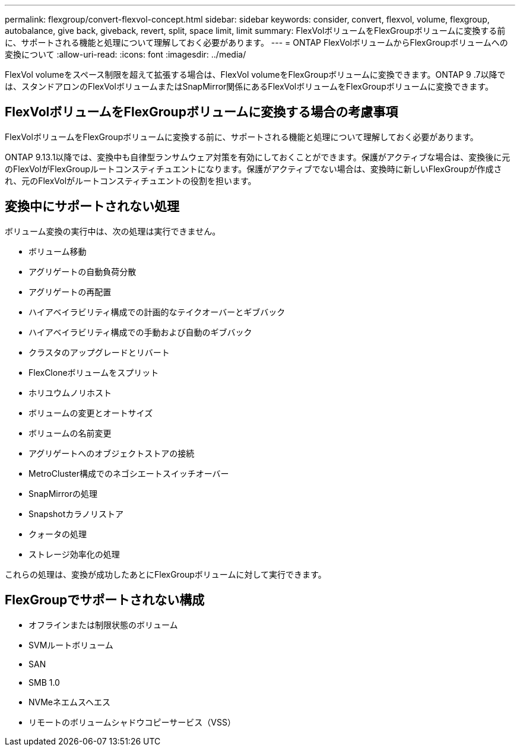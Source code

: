 ---
permalink: flexgroup/convert-flexvol-concept.html 
sidebar: sidebar 
keywords: consider, convert, flexvol, volume, flexgroup, autobalance, give back, giveback, revert, split, space limit, limit 
summary: FlexVolボリュームをFlexGroupボリュームに変換する前に、サポートされる機能と処理について理解しておく必要があります。 
---
= ONTAP FlexVolボリュームからFlexGroupボリュームへの変換について
:allow-uri-read: 
:icons: font
:imagesdir: ../media/


[role="lead"]
FlexVol volumeをスペース制限を超えて拡張する場合は、FlexVol volumeをFlexGroupボリュームに変換できます。ONTAP 9 .7以降では、スタンドアロンのFlexVolボリュームまたはSnapMirror関係にあるFlexVolボリュームをFlexGroupボリュームに変換できます。



== FlexVolボリュームをFlexGroupボリュームに変換する場合の考慮事項

FlexVolボリュームをFlexGroupボリュームに変換する前に、サポートされる機能と処理について理解しておく必要があります。

ONTAP 9.13.1以降では、変換中も自律型ランサムウェア対策を有効にしておくことができます。保護がアクティブな場合は、変換後に元のFlexVolがFlexGroupルートコンスティチュエントになります。保護がアクティブでない場合は、変換時に新しいFlexGroupが作成され、元のFlexVolがルートコンスティチュエントの役割を担います。



== 変換中にサポートされない処理

ボリューム変換の実行中は、次の処理は実行できません。

* ボリューム移動
* アグリゲートの自動負荷分散
* アグリゲートの再配置
* ハイアベイラビリティ構成での計画的なテイクオーバーとギブバック
* ハイアベイラビリティ構成での手動および自動のギブバック
* クラスタのアップグレードとリバート
* FlexCloneボリュームをスプリット
* ホリユウムノリホスト
* ボリュームの変更とオートサイズ
* ボリュームの名前変更
* アグリゲートへのオブジェクトストアの接続
* MetroCluster構成でのネゴシエートスイッチオーバー
* SnapMirrorの処理
* Snapshotカラノリストア
* クォータの処理
* ストレージ効率化の処理


これらの処理は、変換が成功したあとにFlexGroupボリュームに対して実行できます。



== FlexGroupでサポートされない構成

* オフラインまたは制限状態のボリューム
* SVMルートボリューム
* SAN
* SMB 1.0
* NVMeネエムスヘエス
* リモートのボリュームシャドウコピーサービス（VSS）

